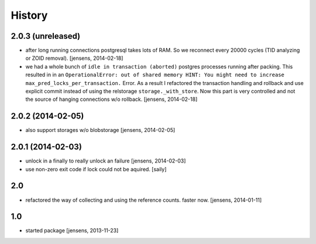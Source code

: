 
History
=======

2.0.3 (unreleased)
------------------

- after long running connections postgresql takes lots of RAM. So we reconnect
  every 20000 cycles (TID analyzing or ZOID removal).
  [jensens, 2014-02-18]

- we had a whole bunch of ``idle in transaction (aborted)`` postgres
  processes running after packing. This resulted in in an ``OperationalError:
  out of shared memory HINT: You might need to increase
  max_pred_locks_per_transaction.`` Error. As a result I refactored the
  transaction handling and rollback and use explicit commit instead of using
  the relstorage ``storage._with_store``. Now this part is very controlled
  and not the source of hanging connections w/o rollback.
  [jensens, 2014-02-18]


2.0.2 (2014-02-05)
------------------

- also support storages w/o blobstorage
  [jensens, 2014-02-05]


2.0.1 (2014-02-03)
------------------

- unlock in a finally to really unlock an failure
  [jensens, 2014-02-03]

- use non-zero exit code if lock could not be aquired.
  [saily]


2.0
---

- refactored the way of collecting and using the reference counts. faster now.
  [jensens, 2014-01-11]

1.0
---

- started package
  [jensens, 2013-11-23]
